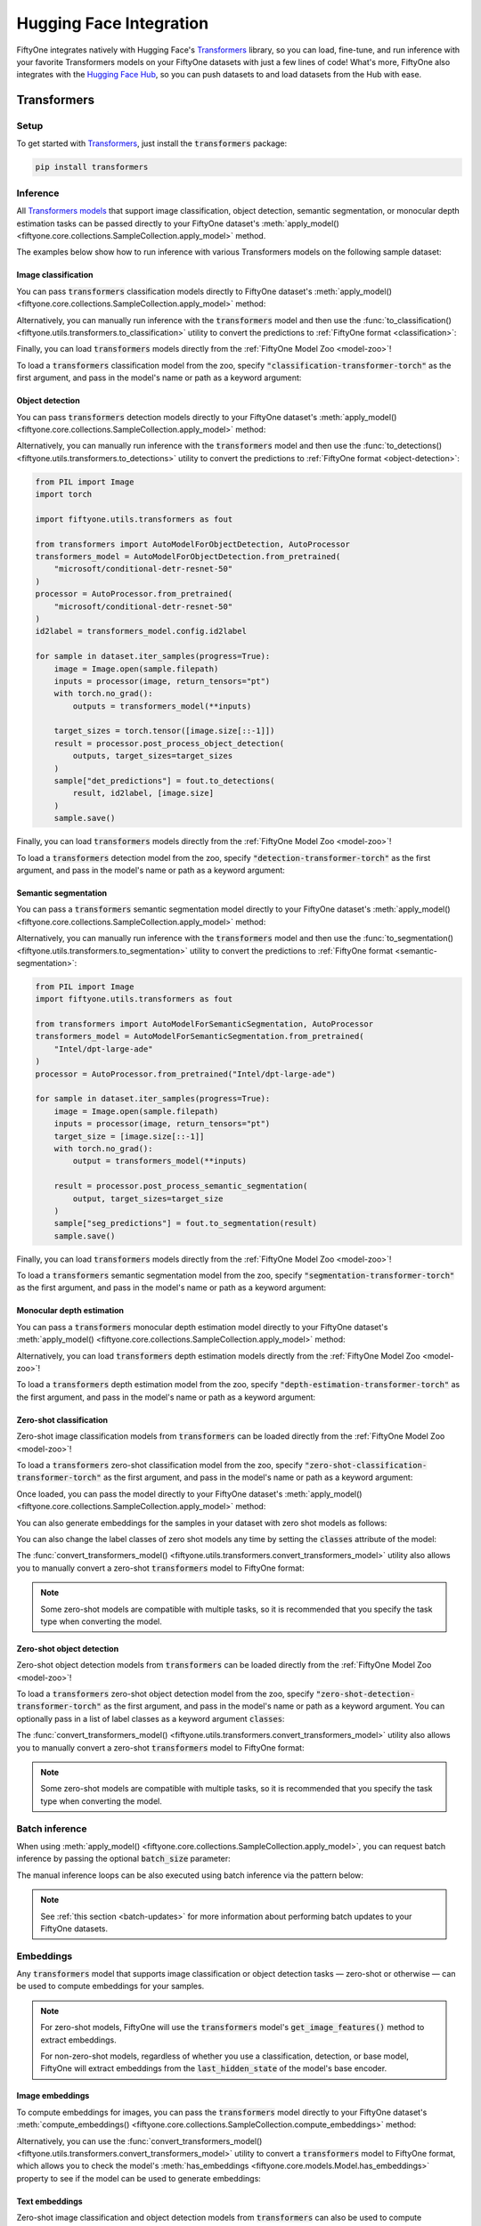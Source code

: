 .. _huggingface-integration:

Hugging Face Integration
========================

.. default-role:: code

FiftyOne integrates natively with Hugging Face's
`Transformers <https://huggingface.co/docs/transformers>`_ library, so
you can load, fine-tune, and run inference with your favorite Transformers
models on your FiftyOne datasets with just a few lines of code! What's more, 
FiftyOne also integrates with the `Hugging Face Hub <https://huggingface.co/docs/hub/index>`_, 
so you can push datasets to and load datasets from the Hub with ease.

.. _huggingface-transformers:

Transformers
____________


.. _huggingface-transformers-setup:

Setup
-----

To get started with
`Transformers <https://huggingface.co/docs/transformers>`_, just install the
`transformers` package:

.. code-block:: shell

    pip install transformers


.. _huggingface-transformers-inference:

Inference
---------

All
`Transformers models <https://huggingface.co/docs/transformers/index#supported-models-and-frameworks>`_
that support image classification, object detection, semantic segmentation, or
monocular depth estimation tasks can be passed directly to your FiftyOne dataset's
:meth:`apply_model() <fiftyone.core.collections.SampleCollection.apply_model>`
method.

The examples below show how to run inference with various Transformers models
on the following sample dataset:

.. code-block:: python
    :linenos:

    import fiftyone as fo
    import fiftyone.zoo as foz

    dataset = foz.load_zoo_dataset("quickstart", max_samples=25)
    dataset.select_fields().keep_fields()

.. _huggingface-transformers-image-classification:

Image classification
^^^^^^^^^^^^^^^^^^^^

You can pass `transformers` classification models directly to FiftyOne
dataset's
:meth:`apply_model() <fiftyone.core.collections.SampleCollection.apply_model>`
method:

.. code-block:: python
    :linenos:

    # BeiT
    from transformers import BeitForImageClassification
    model = BeitForImageClassification.from_pretrained(
        "microsoft/beit-base-patch16-224"
    )

    # DeiT
    from transformers import DeiTForImageClassification
    model = DeiTForImageClassification.from_pretrained(
        "facebook/deit-base-distilled-patch16-224"
    )

    # DINOv2
    from transformers import Dinov2ForImageClassification
    model = Dinov2ForImageClassification.from_pretrained(
        "facebook/dinov2-small-imagenet1k-1-layer"
    )

    # MobileNetV2
    from transformers import MobileNetV2ForImageClassification
    model = MobileNetV2ForImageClassification.from_pretrained(
        "google/mobilenet_v2_1.0_224"
    )

    # Swin Transformer
    from transformers import SwinForImageClassification
    model = SwinForImageClassification.from_pretrained(
        "microsoft/swin-tiny-patch4-window7-224"
    )

    # ViT
    from transformers import ViTForImageClassification
    model = ViTForImageClassification.from_pretrained(
        "google/vit-base-patch16-224"
    )

    # ViT-Hybrid
    from transformers import ViTHybridForImageClassification
    model = ViTHybridForImageClassification.from_pretrained(
        "google/vit-hybrid-base-bit-384"
    )

    # Any auto model
    from transformers import AutoModelForImageClassification
    model = AutoModelForImageClassification.from_pretrained(
        "facebook/levit-128S"
    )

.. code-block:: python
    :linenos:

    dataset.apply_model(model, label_field="classif_predictions")

    session = fo.launch_app(dataset)

Alternatively, you can manually run inference with the `transformers` model and
then use the
:func:`to_classification() <fiftyone.utils.transformers.to_classification>`
utility to convert the predictions to :ref:`FiftyOne format <classification>`:

.. code-block:: python
    :linenos:

    from PIL import Image
    import torch
    import fiftyone.utils.transformers as fout

    from transformers import ViTHybridForImageClassification, AutoProcessor
    transformers_model = ViTHybridForImageClassification.from_pretrained(
        "google/vit-hybrid-base-bit-384"
    )
    processor = AutoProcessor.from_pretrained("google/vit-hybrid-base-bit-384")
    id2label = transformers_model.config.id2label

    for sample in dataset.iter_samples(progress=True):
        image = Image.open(sample.filepath)
        inputs = processor(image, return_tensors="pt")
        with torch.no_grad():
            result = transformers_model(**inputs)

        sample["classif_predictions"] = fout.to_classification(result, id2label)
        sample.save()

Finally, you can load `transformers` models directly from the
:ref:`FiftyOne Model Zoo <model-zoo>`!

To load a `transformers` classification model from the zoo, specify
`"classification-transformer-torch"` as the first argument, and pass in the
model's name or path as a keyword argument:

.. code-block:: python
    :linenos:

    import fiftyone.zoo as foz

    model = foz.load_zoo_model(
        "classification-transformer-torch",
        name_or_path="facebook/levit-128S",  # HF model name or path
    )

    dataset.apply_model(model, label_field="levit")

    session = fo.launch_app(dataset)

.. _huggingface-transformers-object-detection:

Object detection
^^^^^^^^^^^^^^^^

You can pass `transformers` detection models directly to your FiftyOne
dataset's
:meth:`apply_model() <fiftyone.core.collections.SampleCollection.apply_model>`
method:

.. code-block:: python
    :linenos:

    # DETA
    from transformers import DetaForObjectDetection
    model = DetaForObjectDetection.from_pretrained(
        "jozhang97/deta-swin-large"
    )

    # DETR
    from transformers import DetrForObjectDetection
    model = DetrForObjectDetection.from_pretrained(
        "facebook/detr-resnet-50"
    )

    # DeformableDETR
    from transformers import DeformableDetrForObjectDetection
    model = DeformableDetrForObjectDetection.from_pretrained(
        "SenseTime/deformable-detr"
    )

    # Table Transformer
    from transformers import TableTransformerForObjectDetection
    model = TableTransformerForObjectDetection.from_pretrained(
        "microsoft/table-transformer-detection"
    )

    # YOLOS
    from transformers import YolosForObjectDetection
    model = YolosForObjectDetection.from_pretrained(
        "hustvl/yolos-tiny"
    )

    # Any auto model
    from transformers import AutoModelForObjectDetection
    model = AutoModelForObjectDetection.from_pretrained(
        "microsoft/conditional-detr-resnet-50"
    )

.. code-block:: python
    :linenos:

    dataset.apply_model(model, label_field="det_predictions")

    session = fo.launch_app(dataset)

Alternatively, you can manually run inference with the `transformers` model and
then use the
:func:`to_detections() <fiftyone.utils.transformers.to_detections>` utility to
convert the predictions to :ref:`FiftyOne format <object-detection>`:

.. code-block:: python

    from PIL import Image
    import torch

    import fiftyone.utils.transformers as fout

    from transformers import AutoModelForObjectDetection, AutoProcessor
    transformers_model = AutoModelForObjectDetection.from_pretrained(
        "microsoft/conditional-detr-resnet-50"
    )
    processor = AutoProcessor.from_pretrained(
        "microsoft/conditional-detr-resnet-50"
    )
    id2label = transformers_model.config.id2label

    for sample in dataset.iter_samples(progress=True):
        image = Image.open(sample.filepath)
        inputs = processor(image, return_tensors="pt")
        with torch.no_grad():
            outputs = transformers_model(**inputs)

        target_sizes = torch.tensor([image.size[::-1]])
        result = processor.post_process_object_detection(
            outputs, target_sizes=target_sizes
        )
        sample["det_predictions"] = fout.to_detections(
            result, id2label, [image.size]
        )
        sample.save()

Finally, you can load `transformers` models directly from the
:ref:`FiftyOne Model Zoo <model-zoo>`!

To load a `transformers` detection model from the zoo, specify
`"detection-transformer-torch"` as the first argument, and pass in the model's
name or path as a keyword argument:

.. code-block:: python
    :linenos:

    import fiftyone.zoo as foz

    model = foz.load_zoo_model(
        "detection-transformer-torch",
        name_or_path="facebook/detr-resnet-50",  # HF model name or path
    )

    dataset.apply_model(model, label_field="detr")

    session = fo.launch_app(dataset)

.. _huggingface-transformers-semantic-segmentation:

Semantic segmentation
^^^^^^^^^^^^^^^^^^^^^

You can pass a `transformers` semantic segmentation model directly to your
FiftyOne dataset's
:meth:`apply_model() <fiftyone.core.collections.SampleCollection.apply_model>`
method:

.. code-block:: python
    :linenos:

    # Mask2Former
    from transformers import Mask2FormerForUniversalSegmentation
    model = Mask2FormerForUniversalSegmentation.from_pretrained(
        "facebook/mask2former-swin-small-coco-instance"
    )

    # Mask2Former
    from transformers import MaskFormerForInstanceSegmentation
    model = MaskFormerForInstanceSegmentation.from_pretrained(
        "facebook/maskformer-swin-base-ade"
    )

    # Segformer
    from transformers import SegformerForSemanticSegmentation
    model = SegformerForSemanticSegmentation.from_pretrained(
        "nvidia/segformer-b0-finetuned-ade-512-512"
    )

    # Any auto model
    from transformers import AutoModelForSemanticSegmentation
    model = AutoModelForSemanticSegmentation.from_pretrained(
        "Intel/dpt-large-ade"
    )

.. code-block:: python
    :linenos:

    dataset.apply_model(model, label_field="seg_predictions")
    dataset.default_mask_targets = model.config.id2label

    session = fo.launch_app(dataset)

Alternatively, you can manually run inference with the `transformers` model and
then use the
:func:`to_segmentation() <fiftyone.utils.transformers.to_segmentation>` utility
to convert the predictions to :ref:`FiftyOne format <semantic-segmentation>`:

.. code-block:: python

    from PIL import Image
    import fiftyone.utils.transformers as fout

    from transformers import AutoModelForSemanticSegmentation, AutoProcessor
    transformers_model = AutoModelForSemanticSegmentation.from_pretrained(
        "Intel/dpt-large-ade"
    )
    processor = AutoProcessor.from_pretrained("Intel/dpt-large-ade")

    for sample in dataset.iter_samples(progress=True):
        image = Image.open(sample.filepath)
        inputs = processor(image, return_tensors="pt")
        target_size = [image.size[::-1]]
        with torch.no_grad():
            output = transformers_model(**inputs)

        result = processor.post_process_semantic_segmentation(
            output, target_sizes=target_size
        )
        sample["seg_predictions"] = fout.to_segmentation(result)
        sample.save()

Finally, you can load `transformers` models directly from the
:ref:`FiftyOne Model Zoo <model-zoo>`!

To load a `transformers` semantic segmentation model from the zoo, specify
`"segmentation-transformer-torch"` as the first argument, and pass in the
model's name or path as a keyword argument:

.. code-block:: python
    :linenos:

    import fiftyone.zoo as foz

    model = foz.load_zoo_model(
        "segmentation-transformer-torch",
        name_or_path="nvidia/segformer-b0-finetuned-ade-512-512",
    )

    dataset.apply_model(model, label_field="segformer")

    session = fo.launch_app(dataset)


.. _huggingface-transformers-monocular-depth-estimation:

Monocular depth estimation
^^^^^^^^^^^^^^^^^^^^^^^^^^

You can pass a `transformers` monocular depth estimation model directly to your
FiftyOne dataset's :meth:`apply_model() <fiftyone.core.collections.SampleCollection.apply_model>`
method:

.. code-block:: python
    :linenos:

    # DPT
    from transformers import DPTForDepthEstimation
    model = DPTForDepthEstimation.from_pretrained("Intel/dpt-large")

    # GLPN
    from transformers import GLPNForDepthEstimation
    model = GLPNForDepthEstimation.from_pretrained("vinvino02/glpn-kitti")


.. code-block:: python
    :linenos:

    dataset.apply_model(model, label_field="depth_predictions")

    session = fo.launch_app(dataset)

Alternatively, you can load `transformers` depth estimation models directly from
the :ref:`FiftyOne Model Zoo <model-zoo>`!

To load a `transformers` depth estimation model from the zoo, specify
`"depth-estimation-transformer-torch"` as the first argument, and pass in the
model's name or path as a keyword argument:

.. code-block:: python
    :linenos:

    import fiftyone.zoo as foz

    model = foz.load_zoo_model(
        "depth-estimation-transformer-torch",
        name_or_path="Intel/dpt-hybrid-midas"",
    )

    dataset.apply_model(model, label_field="dpt_hybrid_midas")

    session = fo.launch_app(dataset)


.. _huggingface-transformers-zero-shot-classification:

Zero-shot classification
^^^^^^^^^^^^^^^^^^^^^^^^

Zero-shot image classification models from `transformers` can be loaded 
directly from the :ref:`FiftyOne Model Zoo <model-zoo>`!

To load a  `transformers` zero-shot classification model from the zoo, specify
`"zero-shot-classification-transformer-torch"` as the first argument, and pass
in the model's name or path as a keyword argument:

.. code-block:: python
    :linenos:

    import fiftyone.zoo as foz

    model = foz.load_zoo_model(
        "zero-shot-classification-transformer-torch",
        name_or_path="BAAI/AltCLIP",  # HF model name or path
        classes=["cat", "dog", "bird", "fish", "turtle"],  # optional
    )

Once loaded, you can pass the model directly to your FiftyOne dataset's 
:meth:`apply_model() <fiftyone.core.collections.SampleCollection.apply_model>`
method:

.. code-block:: python
    :linenos:

    dataset.apply_model(model, label_field="altclip")

    session = fo.launch_app(dataset)

You can also generate embeddings for the samples in your dataset with zero shot
models as follows:

.. code-block:: python
    :linenos:

    import fiftyone.zoo as foz

    model = foz.load_zoo_model(
        "zero-shot-classification-transformer-torch",
        name_or_path="BAAI/AltCLIP",  # HF model name or path
    )

    dataset.compute_embeddings(model, embeddings_field="altclip_embeddings")

    session = fo.launch_app(dataset)

You can also change the label classes of zero shot models any time by setting
the `classes` attribute of the model:

.. code-block:: python
    :linenos:

    model.classes = ["cat", "dog", "bird", "fish", "turtle"]

    dataset.apply_model(model, label_field="altclip")

    session = fo.launch_app(dataset)

The
:func:`convert_transformers_model() <fiftyone.utils.transformers.convert_transformers_model>`
utility also allows you to manually convert a zero-shot `transformers` model to
FiftyOne format:

.. code-block:: python
    :linenos:

    import fiftyone.utils.transformers as fout

    from transformers import CLIPSegModel
    transformers_model = CLIPSegModel.from_pretrained(
        "CIDAS/clipseg-rd64-refined"
    )

    model = fout.convert_transformers_model(
        transformers_model,
        task="image-classification",  # or "semantic-segmentation"
    )

.. note::

    Some zero-shot models are compatible with multiple tasks, so it is
    recommended that you specify the task type when converting the model.

.. _huggingface-transformers-zero-shot-detection:

Zero-shot object detection
^^^^^^^^^^^^^^^^^^^^^^^^^^

Zero-shot object detection models from `transformers` can be loaded directly
from the :ref:`FiftyOne Model Zoo <model-zoo>`!

To load a `transformers` zero-shot object detection model from the zoo, specify
`"zero-shot-detection-transformer-torch"` as the first argument, and pass
in the model's name or path as a keyword argument. You can optionally pass in a
list of label classes as a keyword argument `classes`:

.. code-block:: python
    :linenos:

    import fiftyone.zoo as foz

    model = foz.load_zoo_model(
        "zero-shot-detection-transformer-torch",
        name_or_path="google/owlvit-base-patch32",  # HF model name or path
        classes=["cat", "dog", "bird", "fish", "turtle"],  # optional
    )

The
:func:`convert_transformers_model() <fiftyone.utils.transformers.convert_transformers_model>`
utility also allows you to manually convert a zero-shot `transformers` model to
FiftyOne format:

.. code-block:: python
    :linenos:

    import fiftyone.utils.transformers as fout

    from transformers import OwlViTForObjectDetection
    transformers_model = OwlViTForObjectDetection.from_pretrained(
        "google/owlvit-base-patch32"
    )

    model = fout.convert_transformers_model(
        transformers_model,
        task="object-detection",
    )

.. note::

    Some zero-shot models are compatible with multiple tasks, so it is
    recommended that you specify the task type when converting the model.

.. _huggingface-transformers-batch-inference:

Batch inference
---------------

When using
:meth:`apply_model() <fiftyone.core.collections.SampleCollection.apply_model>`,
you can request batch inference by passing the optional `batch_size` parameter:

.. code-block:: python
    :linenos:

    dataset.apply_model(model, label_field="det_predictions", batch_size=16)

The manual inference loops can be also executed using batch inference via the
pattern below:

.. code-block:: python
    :linenos:

    from fiftyone.core.utils import iter_batches
    import fiftyone.utils.transformers as fout

    # Load a detection model and its corresponding processor
    from transformers import YolosForObjectDetection, AutoProcessor
    transformers_model = YolosForObjectDetection.from_pretrained(
        "hustvl/yolos-tiny"
    )
    processor = AutoProcessor.from_pretrained("hustvl/yolos-tiny")
    id2label = transformers_model.config.id2label

    filepaths = dataset.values("filepath")
    batch_size = 16

    predictions = []
    for paths in iter_batches(filepaths, batch_size):
        images = [Image.open(p) for p in paths]
        image_sizes = [i.size for i in images]
        target_sizes = torch.tensor([image.size[::-1] for image in images])
        inputs = processor(images, return_tensors="pt")
        with torch.no_grad():
            outputs = transformers_model(**inputs)

        results = processor.post_process_object_detection(
            outputs, target_sizes=target_sizes
        )
        predictions.extend(fout.to_detections(results, id2label, image_sizes))

    dataset.set_values("det_predictions", predictions)

.. note::

    See :ref:`this section <batch-updates>` for more information about
    performing batch updates to your FiftyOne datasets.

.. _huggingface-transformers-embeddings:

Embeddings
----------

Any `transformers` model that supports image classification or object detection
tasks — zero-shot or otherwise — can be used to compute embeddings for your 
samples.

.. note::

    For  zero-shot models, FiftyOne will use the `transformers` model's
    `get_image_features()` method to extract embeddings.

    For non-zero-shot models, regardless of whether you use a classification,
    detection, or base model, FiftyOne will extract embeddings from the
    `last_hidden_state` of the model's base encoder.

.. _huggingface-transformers-image-embeddings:

Image embeddings
^^^^^^^^^^^^^^^^

To compute embeddings for images, you can pass the `transformers` model
directly to your FiftyOne dataset's
:meth:`compute_embeddings() <fiftyone.core.collections.SampleCollection.compute_embeddings>`
method:

.. code-block:: python
    :linenos:

    # Embeddings from base model
    from transformers import BeitModel
    model = BeitModel.from_pretrained(
        "microsoft/beit-base-patch16-224-pt22k"
    )

    # Embeddings from classification model
    from transformers import BeitForImageClassification
    model = BeitForImageClassification.from_pretrained(
        "microsoft/beit-base-patch16-224"
    )

    # Embeddings from detection model
    from transformers import DetaForObjectDetection
    model = DetaForObjectDetection.from_pretrained(
        "jozhang97/deta-swin-large-o365"
    )

    # Embeddings from zero-shot classification model
    from transformers import AltCLIPModel
    model = AltCLIPModel.from_pretrained(
        "BAAI/AltCLIP"
    )

    # Embeddings from zero-shot detection model
    from transformers import OwlViTForObjectDetection
    model = OwlViTForObjectDetection.from_pretrained(
        "google/owlvit-base-patch32"
    )

.. code-block:: python
    :linenos:

    import fiftyone as fo
    import fiftyone.zoo as foz

    dataset = foz.load_zoo_dataset("quickstart", max_samples=25)
    dataset.select_fields().keep_fields()

    dataset.compute_embeddings(model, embeddings_field="embeddings")

Alternatively, you can use the
:func:`convert_transformers_model() <fiftyone.utils.transformers.convert_transformers_model>`
utility to convert a `transformers` model to FiftyOne format, which allows you
to check the model's
:meth:`has_embeddings <fiftyone.core.models.Model.has_embeddings>` property to
see if the model can be used to generate embeddings:

.. code-block:: python
    :linenos:

    import numpy as np
    from PIL import Image
    import fiftyone.utils.transformers as fout

    from transformers import BeitModel
    transformers_model = BeitModel.from_pretrained(
        "microsoft/beit-base-patch16-224-pt22k"
    )

    model = fout.convert_transformers_model(transformers_model)
    print(model.has_embeddings)  # True

    # Embed an image directly
    image = Image.open(dataset.first().filepath)
    embedding = model.embed(np.array(image))

.. _huggingface-transformers-text-embeddings:

Text embeddings
^^^^^^^^^^^^^^^

Zero-shot image classification and object detection models from `transformers`
can also be used to compute embeddings for text:

.. code-block:: python
    :linenos:

    import fiftyone as fo
    import fiftyone.zoo as foz

    dataset = foz.load_zoo_dataset("quickstart", max_samples=25)
    dataset.select_fields().keep_fields()

    model = foz.load_zoo_model(
        "zero-shot-classification-transformer-torch",
        name_or_path="BAAI/AltCLIP",
    )

    embedding = model.embed_prompt("a photo of a dog")

You can check whether a model supports text embeddings by checking the
:meth:`can_embed_prompts <fiftyone.utils.transformers.ZeroShotTransformerPromptMixin.embed_prompts>`
property:

.. code-block:: python
    :linenos:

    import fiftyone.zoo as foz

    # A zero-shot model that supports text embeddings
    model = foz.load_zoo_model(
        "zero-shot-classification-transformer-torch",
        name_or_path="BAAI/AltCLIP",
    )
    print(model.can_embed_prompts)  # True

    # A classification model that does not support text embeddings
    model = foz.load_zoo_model(
        "classification-transformer-torch",
        name_or_path="microsoft/beit-base-patch16-224",
    )
    print(model.can_embed_prompts)  # False

.. _huggingface-transformers-batch-embeddings:

Batch embeddings
^^^^^^^^^^^^^^^^

You can request batch inference by passing the optional `batch_size` parameter
to
:meth:`compute_embeddings() <fiftyone.core.collections.SampleCollection.compute_embeddings>`:

.. code-block:: python
    :linenos:

    dataset.compute_embeddings(model, embeddings_field="embeddings", batch_size=16)

.. _huggingface-transformers-patch-embeddings:

Patch embeddings
^^^^^^^^^^^^^^^^

You can compute embeddings for image patches by passing `transformers` models
directly to your FiftyOne dataset's
:meth:`compute_patch_embeddings() <fiftyone.core.collections.SampleCollection.compute_patch_embeddings>`
method:

.. code-block:: python
    :linenos:

    import fiftyone as fo
    import fiftyone.zoo as foz
    import fiftyone.utils.transformers as fout

    dataset = foz.load_zoo_dataset("quickstart", max_samples=25)

    from transformers import BeitModel
    model = BeitModel.from_pretrained(
        "microsoft/beit-base-patch16-224-pt22k"
    )

    dataset.compute_patch_embeddings(
        model,
        patches_field="ground_truth",
        embeddings_field="embeddings",
    )

.. _huggingface-transformers-brain-methods:

Brain methods
-------------

Because `transformers` models can be used to compute embeddings, they can be
passed to :ref:`Brain methods <fiftyone-brain>` like
:meth:`compute_similarity() <fiftyone.brain.compute_similarity>` and
:meth:`compute_visualization() <fiftyone.brain.compute_visualization>`:

.. code-block:: python
    :linenos:

    import fiftyone as fo
    import fiftyone.brain as fob
    import fiftyone.zoo as foz

    dataset = foz.load_zoo_dataset("quickstart", max_samples=25)

    # Classification model
    from transformers import BeitModel
    transformers_model = BeitModel.from_pretrained(
        "microsoft/beit-base-patch16-224-pt22k"
    )

    # Detection model
    from transformers import DetaForObjectDetection
    transformers_model = DetaForObjectDetection.from_pretrained(
        "jozhang97/deta-swin-large"
    )

    # Zero-shot classification model
    from transformers import AutoModelForImageClassification
    transformers_model = AutoModelForImageClassification.from_pretrained(
        "BAAI/AltCLIP"
    )

    # Zero-shot detection model
    from transformers import OwlViTForObjectDetection
    transformers_model = OwlViTForObjectDetection.from_pretrained(
        "google/owlvit-base-patch32"
    )

.. code-block:: python
    :linenos:

    # Option 1: directly pass `transformers` model
    fob.compute_similarity(dataset, model=transformers_model, brain_key="sim1")
    fob.compute_visualization(dataset, model=transformers_model, brain_key="vis1")

.. code-block:: python
    :linenos:

    # Option 2: pass pre-computed embeddings
    dataset.compute_embeddings(transformers_model, embeddings_field="embeddings")

    fob.compute_similarity(dataset, embeddings="embeddings", brain_key="sim2")
    fob.compute_visualization(dataset, embeddings="embeddings", brain_key="vis2")

Because `transformers` zero-shot models can be used to embed text, they can
also be used to construct similarity indexes on your datasets which support
natural language queries.

To use this functionality, you must pass the model by **name** into the brain
method, along with any necessary keyword arguments that must be passed to
:func:`load_zoo_model() <fiftyone.zoo.load_zoo_model>` to load the correct
model:

.. code-block:: python
    :linenos:

    import fiftyone as fo
    import fiftyone.brain as fob
    import fiftyone.zoo as foz

    dataset = foz.load_zoo_dataset("quickstart", max_samples=25)

    fob.compute_similarity(
        dataset,
        brain_key="zero_shot_sim",
        model="zero-shot-classification-transformer-torch",
        name_or_path="BAAI/AltCLIP",
    )

    view = dataset.sort_by_similarity("A photo of a dog", k=25)

    session = fo.launch_app(view)


.. _huggingface-hub:

Hugging Face Hub
________________

FiftyOne's Hugging Face Hub integration allows you to push datasets to and load
datasets from the `Hugging Face Hub <https://huggingface.co/docs/hub/index>`_.

💡 Want to see 20+ Hugging Face datasets visualized with FiftyOne? Browse them
for free at `try.fiftyone.ai <https://try.fiftyone.ai/datasets?page=1&pageSize=25&search=tags%3Ahugging-face>`_,
where they are catalogued with the tag `hugging-face`.

.. _huggingface-hub-setup:

Setup
-----

If you haven't already, install the `huggingface_hub` and `datasets` packages, 
and log in to your Hugging Face account:

.. code-block:: shell

    pip -U install "huggingface_hub[cli]" datasets
    huggingface-cli login


You may be prompted to enter an access token for reading or writing datasets. 
If you don't have an access token, you can create one in your Hugging Face
account settings `<https://huggingface.co/settings/tokens>`_.


.. _huggingface-hub-push:

Pushing datasets to the Hub
---------------------------

If you have a FiftyOne dataset that you'd like to share with the world, you can
push it to the Hugging Face Hub with just a few lines of code, using 
:meth:`push_to_hub() <fiftyone.utils.hf_hub.push_to_hub>`!


.. _huggingface-hub-basic-push:

Basic recipe for pushing a dataset to the Hub
^^^^^^^^^^^^^^^^^^^^^^^^^^^^^^^^^^^^^^^^^^^^^^

To push a |Dataset| to the Hub, simply pass the dataset to the 
:meth:`push_to_hub() <fiftyone.utils.hf_hub.push_to_hub>` method, along with a
name for the dataset:

.. code-block:: python
    :linenos:

    import fiftyone.zoo as foz
    import fiftyone.utils.hf_hub as fouh

    dataset = foz.load_zoo_dataset("quickstart")

    # upload view to HF hub
    fouh.push_to_hub(dataset, "quickstart")


This will create a repo on the hugging face hub in your account with the name 
`quickstart` and upload the dataset to it. 

💡 You can check your Hugging Face username with `huggingface_hub.whoami()["name"]`


You can also push a |DatasetView| to the Hub in the same way:

.. code-block:: python
    :linenos:

    import fiftyone as fo
    import fiftyone.zoo as foz
    import fiftyone.utils.hf_hub as fouh

    dataset = foz.load_zoo_dataset("quickstart")
    ## create a view containing only the first 10 samples
    view = dataset.take(10)

    # upload view to HF hub
    fouh.push_to_hub(view, "quickstart-10")


If you want to keep your dataset private, you can pass `private=True` to the
:meth:`push_to_hub() <fiftyone.utils.hf_hub.push_to_hub>` method:

.. code-block:: python
    :linenos:

    fouh.push_to_hub(dataset, "quickstart", private=True)


.. _huggingface-hub-dataset-card-push:

Customizing the dataset card
^^^^^^^^^^^^^^^^^^^^^^^^^^^^^

When you push a dataset to the Hub, FiftyOne will automatically generate a
`dataset card <https://huggingface.co/docs/hub/en/datasets-cards>`_ for it. You 
can customize the dataset card by passing any keyword arguments that are 
accepted by the `datasets.DatasetCardData` constructor to the 
:meth:`push_to_hub() <fiftyone.utils.hf_hub.push_to_hub>` method. For example,
you can specify the dataset's license:

.. code-block:: python
    :linenos:

    fouh.push_to_hub(
        dataset,
        "quickstart",
        license="CC-BY-SA-4.0",
    )


For a full list of the available keyword arguments, 
see `this example <https://github.com/huggingface/hub-docs/blob/main/datasetcard.md?plain=1>`_.


.. _huggingface-hub-loading-datasets:

Loading datasets from the Hub
------------------------------

When it comes to loading datasets from the Hugging Face Hub, there is a wide
range of possible formats the dataset can be in. Broadly speaking, these are 
divided into three categories:

1. FiftyOne datasets, like the ones you push to the Hub using 
   :meth:`push_to_hub() <fiftyone.utils.hf_hub.push_to_hub>`.
2. Hugging Face datasets that adhere to standards for representing 
   image classification and object detection tasks. 
3. Custom datasets that don't adhere to any standard format.

The `fiftyone.utils.hf_hub` module provides a single method, 
:meth:`load_from_hub() <fiftyone.utils.hf_hub.load_from_hub>`, that can load
datasets from the Hub in any of these formats, when given the correct arguments.


.. _huggingface-hub-loading-fiftyone-datasets:

Loading FiftyOne datasets from the Hub
^^^^^^^^^^^^^^^^^^^^^^^^^^^^^^^^^^^^^^

To load a FiftyOne dataset from the Hub, simply pass the `repo_id` containing
the dataset to the :meth:`load_from_hub() <fiftyone.utils.hf_hub.load_from_hub>`
method. For example, to load the `quickstart` dataset that we pushed to the Hub

.. code-block:: python
    :linenos:

    import fiftyone.utils.hf_hub as fouh

    # load from HF hub
    quickstart = fouh.load_from_hub(
        "<your-hf-username>/quickstart", 
        name="hf-quickstart-dataset",
        persistent=True
    )

    # launch app
    session = fo.launch_app(quickstart)


Notice that we passed the `name` and `persistent` arguments to the 
:meth:`load_from_hub() <fiftyone.utils.hf_hub.load_from_hub>` method. These are
keyword arguments that are accepted by the `fiftyone.core.dataset.Dataset`
constructor. In fact, you can pass any keyword arguments that are accepted by
the `fiftyone.core.dataset.Dataset` constructor to the 
:meth:`load_from_hub() <fiftyone.utils.hf_hub.load_from_hub>` method, and they
will be passed through to the `fiftyone.core.dataset.Dataset` constructor when
the dataset is loaded.

.. _huggingface-hub-loading-hf-datasets:

Loading Hugging Face datasets from the Hub
^^^^^^^^^^^^^^^^^^^^^^^^^^^^^^^^^^^^^^^^^^

Many of the common computer vision datasets available on the Hugging Face Hub
adhere to standards for representing 
`image classification <https://huggingface.co/docs/datasets/en/image_classification>`_ 
and `object detection <https://huggingface.co/docs/datasets/en/object_detection>`_
tasks. In particular, classes are enumerated via `ClassLabel`, and bounding
boxes are stored in COCO format.

If the Hugging Face repo containing this dataset has a `fiftyone.py` file — even
if it's just a stub — you can load the dataset using the 
:meth:`load_from_hub() <fiftyone.utils.hf_hub.load_from_hub>` method, and FiftyOne
will automatically convert it to a FiftyOne dataset:

.. code-block:: python
    :linenos:

    import fiftyone.utils.hf_hub as fouh

    # load from HF hub
    pokemon = fouh.load_from_hub(
        "jamarks/pokemon_copy", 
        name="pokemon",
    )

    # launch app
    session = fo.launch_app(pokemon)


💡 As a dataset author, even if you uploaded your dataset to the Hub in a non-FiftyOne
format, consider adding a `fiftyone.py` file to your repo to make it easier for
FiftyOne users to load your dataset!

If the Hugging Face repo containing the dataset does not have a `fiftyone.py`
then you can still load the dataset using the :class:`DefaultHuggingFaceLoader`, after
loading the Hugging Face dataset using the `datasets` library:

.. code-block:: python
    :linenos:

    import fiftyone.utils.hf_hub as fouh
    import datasets

    # load from HF hub
    hf_dataset = load_dataset("cppe-5", split='train')

    # load using the default loader
    loader = fouh.DefaultHuggingFaceLoader("cppe-5", hf_dataset)
    dataset = loader.load()

    # launch app
    session = fo.launch_app(dataset)


For datasets with multiple splits, you can load a specific split by passing the
`split` argument to the :meth:`load_from_hub() <fiftyone.utils.hf_hub.load_from_hub>`.
Additionally, if a dataset has multiple sub-datasets, such as `SVHN <https://huggingface.co/datasets/svhn>`_, 
you can specify the sub-dataset to load via a second positional argument. 
Generally speaking, :meth:`load_from_hub() <fiftyone.utils.hf_hub.load_from_hub>`
will pass any positional arguments it receives to the `datasets.load_dataset()`.


.. _huggingface-hub-loading-custom-datasets:

Loading custom datasets from the Hub
^^^^^^^^^^^^^^^^^^^^^^^^^^^^^^^^^^^^^

If the dataset you want to load from the Hub doesn't adhere to any standard
format, you can define a custom loader to load it. To do this, subclass the
:class:`fiftyone.utils.hf_hub.BaseHuggingFaceLoader` class and implement the 
`load()` method.

As a simple example, let's write a loader for the 
`Fashionpedia detection dataset <https://huggingface.co/datasets/detection-datasets/fashionpedia`_,
which has detections in VOC format:

.. code-block:: python
    :linenos:

    import fiftyone as fo
    import fiftyone.utils.hf_hub as fouh
    import datasets

    import fiftyone as fo
    import fiftyone.utils.hf_hub as fouh
    import datasets

    class FashionpediaLoader(fouh.BaseHuggingFaceLoader):

        def load(self):
            if isinstance(self.hf_dataset, datasets.DatasetDict):
                split_names = list(self.hf_dataset.keys())
                self.hf_dataset = self.hf_dataset[split_names[0]]
            if "name" in self.kwargs:
                self.kwargs.pop("name")
            dataset = fo.Dataset(name="fashionopedia-val", **self.kwargs)
            
            label_classes = self.hf_dataset.features['objects'].feature['category'].names

            samples = []

            download_dir = fouh._get_download_dir(self.repo_id)

            for i, item in enumerate(self.hf_dataset):
                image = item['image']
                basename = f"image_{i}"
                save_path = fouh._save_PIL_image_to_disk(image, download_dir, basename)
                
                width, height = item['width'], item['height']

                objs = item['objects']
                categories = objs['category']
                bboxes = objs['bbox']
                dets = []
                
                for cat, bbox in zip(categories, bboxes):
                    x0, y0, x1, y1 = bbox
                    x0n, y0n, x1n, y1n = x0/width, y0/height, x1/width, y1/height
                    fo_bbox = [x0n, y0n, x1n-x0n, y1n-y0n]
                    label = label_classes[cat]
                    dets.append(fo.Detection(label=label, bounding_box=fo_bbox))

                detections = fo.Detections(detections=dets)

                samples.append(fo.Sample(filepath=save_path, objs=detections))
            dataset.add_samples(samples)
            return dataset


That's all that we need! If this is stored in a `fiftyone.py` file in the repo
containing the Fashionpedia dataset, we can load the dataset using the
:meth:`load_from_hub() <fiftyone.utils.hf_hub.load_from_hub>` method. For instance,
`this copy <https://huggingface.co/datasets/jamarks/fashionpedia-copy>`_ of the 
Fashionpedia dataset available on the Hub can be loaded as follows: 

.. code-block:: python
    :linenos:

    import fiftyone as fo
    import fiftyone.utils.hf_hub as fouh
    # load from HF hub
    dataset = fouh.load_from_hub("jamarks/fashionpedia-copy")

    # launch app
    session = fo.launch_app(dataset)


How does this work? When a `fiftyone.py` file is present in the repo, FiftyOne
will download the file and parse it for a class that subclasses 
:class:`fiftyone.utils.hf_hub.BaseHuggingFaceLoader`. If it finds one, it will 
use that class to load the dataset. If it doesn't find one, it will use the
:class:`DefaultHuggingFaceLoader` to load the dataset.

We can also convert the dataset to a FiftyOne dataset directly using the
`FashionpediaLoader` we defined:

.. code-block:: python
    :linenos:

    import fiftyone as fo
    import fiftyone.utils.hf_hub as fouh
    import datasets

    # load from HF hub
    hf_dataset = datasets.load_dataset("jamarks/fashionpedia-copy")
    loader = FashionpediaLoader("fashionpedia", hf_dataset)
    dataset = loader.load()

    # launch app
    session = fo.launch_app(dataset)


